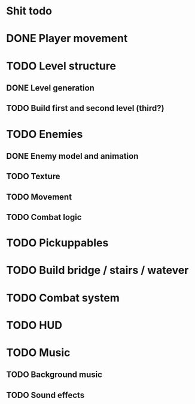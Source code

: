 * Shit todo
* DONE Player movement
* TODO Level structure
** DONE Level generation
** TODO Build first and second level (third?)
* TODO Enemies
** DONE Enemy model and animation
** TODO Texture
** TODO Movement
** TODO Combat logic
* TODO Pickuppables
* TODO Build bridge / stairs / watever
* TODO Combat system
* TODO HUD
* TODO Music
** TODO Background music
** TODO Sound effects
